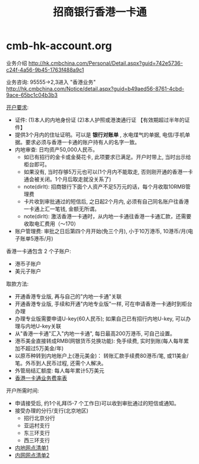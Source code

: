 * cmb-hk-account.org
#+TITLE: 招商银行香港一卡通

业务介绍 http://hk.cmbchina.com/Personal/Detail.aspx?guid=742e5736-c24f-4a56-9b45-1763f488a9c1

业务咨询: 95555->2,3进入 "香港业务" http://hk.cmbchina.com/Notice/detail.aspx?guid=b49aed56-8761-4cbd-9ace-65bc1c04b3b3

[[http://images.cmbchina.com/pv_obj_cache/pv_obj_id_4B9DA4B77439D873DC3E5CF4D6EFC38694760200/filename/3bb93b7c-5c71-4f38-8216-3e37200b5547.pdf][开户要求]]:
   - 证件: (1)本人的内地身份证 (2)本人护照或港澳通行证 【有效期超过半年的证件】
   - 提供3个月内的住址证明。可以是 *银行对账单* , 水电煤气的单据, 电信/手机单据。要求必须与香港一卡通的账户持有人的名字一致。
   - 内地审查: 日均资产50,000人民币。
     - 如已有招行的金卡或金葵花卡, 此项要求已满足。开户时带上, 当时出示给柜台即可。
     - 如果没有, 当时存够5万元也可以(1个月内不能取走, 否则刚开通的香港一卡通会被关闭。1个月后取走就没关系了)
     - note(dirlt): 招商银行下面个人资产不足5万元的话，每个月收取10RMB管理费
     - 卡片收到审批通过的短信后, 之日起2个月内, 必须有自己同名账户往香港一卡通上汇一笔钱, 金额无所谓。
     - note(dirlt): 激活香港一卡通时，从内地一卡通往香港一卡通汇款，还需要收取电汇费用（～170）
   - 账户管理费: 审批之日后第四个月开始(免三个月), 小于10万港币, 10港币/月(电子账单5港币/月)

香港一卡通包含 2 个子账户:
   - 港币子账户
   - 美元子账户

取款方法:
   - 开通香港专业版, 再与自己的"内地一卡通"关联
   - 开通香港专业版, 手续和开通"内地专业版"一样, 可在申请香港一卡通时到柜台办理
   - 办理专业版需要申请U-key(60人民币); 如果自己已有招行内地U-key, 可以办理与内地U-key关联
   - 从"香港一卡通"汇入"内地一卡通", 每日最高200万港币, 可自己设置。
   - 港币美金直接转成RMB(网银货币兑换功能): 免手续费, 实时到账(每人每年累加不超过5万美金/年)
   - 以原币种转到内地账户上(港元美金)： 转账汇款手续费80港币/笔, 或11美金/笔。外币到人民币过程, 还需个人解决。
   - 外管局结汇额度: 每人每年累计5万美元
   - [[http://hk.cmbchina.com/Personal/Detail.aspx?guid%3Deaeccb6c-5a53-4c66-bf27-d9268a6c21b9][香港一卡通业务费率表]]

开户所需时间:
   - 申请接受后, 约1个礼拜(5-7 个工作日)可以收到审批通过的短信或通知。
   - 接受办理的分行/支行(北京地区)
     - 招行北京分行
     - 亚运村支行
     - 东三环支行
     - 西三环支行
   - [[http://images.cmbchina.com/pv_obj_cache/pv_obj_id_1E163A4B312BA92769B0A93769F7D378AD8E0100/filename/38732f4a-a956-4724-a8e0-31b6a7f0b0e9.pdf][内地网点清单1]]
   - [[http://images.cmbchina.com/pv_obj_cache/pv_obj_id_9996965F595D5AD8512924A77B2495BCEDFA0000/filename/01767695-fdc5-42e1-8d70-544f58f53f4b.pdf][内网网点清单2]]
